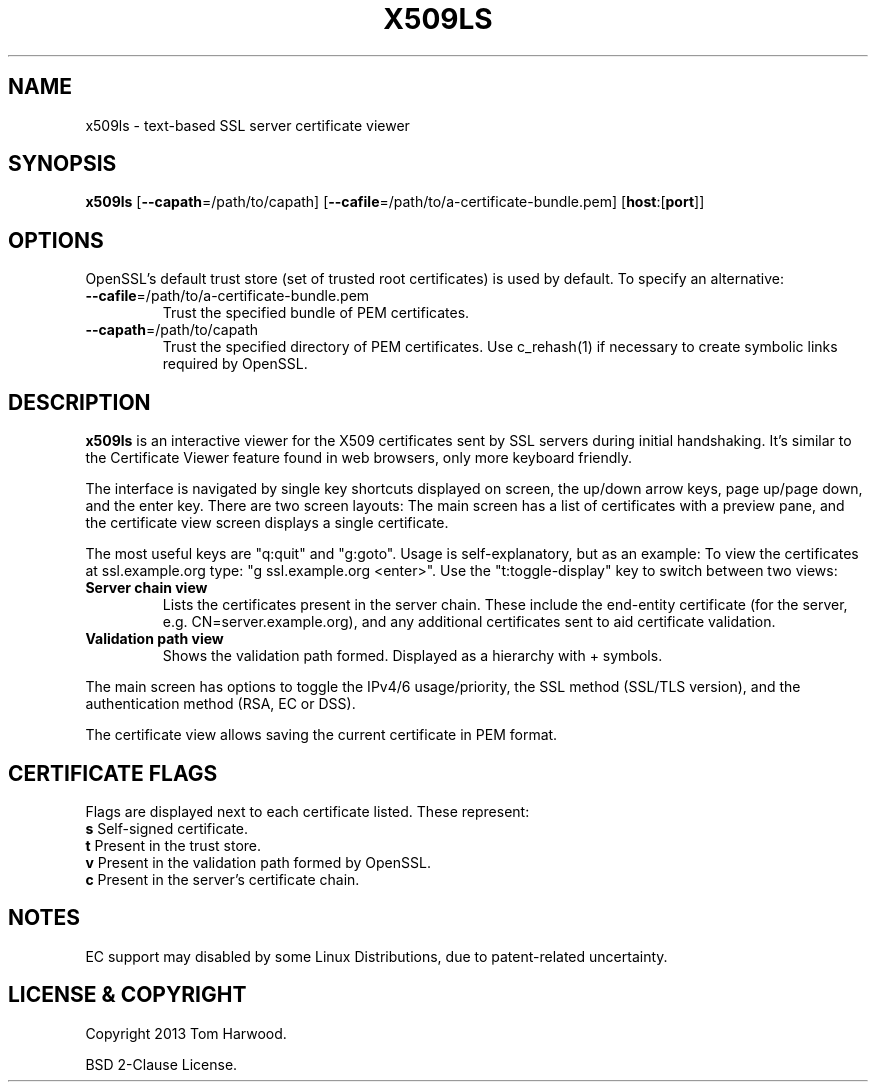.TH X509LS "1" "July 2013" "X509LS" "User Commands"

.SH NAME
x509ls \- text-based SSL server certificate viewer

.SH SYNOPSIS
\fBx509ls\fR [\fB\-\-capath\fR=/path/to/capath] [\fB\-\-cafile\fR=/path/to/a-certificate-bundle.pem] [\fBhost\fR:[\fBport\fR]]

.SH OPTIONS
.PP
OpenSSL's default trust store (set of trusted root certificates) is used by
default. To specify an alternative:

.TP
\fB\-\-cafile\fR=/path/to/a-certificate-bundle.pem
Trust the specified bundle of PEM certificates.

.TP
\fB\-\-capath\fR=/path/to/capath
Trust the specified directory of PEM certificates. Use c_rehash(1) if necessary
to create symbolic links required by OpenSSL.

.SH DESCRIPTION
\fBx509ls\fR is an interactive viewer for the X509 certificates sent by SSL
servers during initial handshaking. It's similar to the Certificate Viewer
feature found in web browsers, only more keyboard friendly.

The interface is navigated by single key shortcuts displayed on screen, the
up/down arrow keys, page up/page down, and the enter key. There are two screen
layouts: The main screen has a list of certificates with a preview pane, and the
certificate view screen displays a single certificate.

The most useful keys are "q:quit" and "g:goto". Usage is self-explanatory, but
as an example: To view the certificates at ssl.example.org type: "g
ssl.example.org <enter>". Use the "t:toggle-display" key to switch between two
views:

.TP
\fBServer chain view\fR
Lists the certificates present in the server chain. These include the end-entity
certificate (for the server, e.g. CN=server.example.org), and any additional
certificates sent to aid certificate validation.

.TP
\fBValidation path view\fR
Shows the validation path formed. Displayed as a hierarchy with + symbols.

.PP
The main screen has options to toggle the IPv4/6 usage/priority, the SSL method
(SSL/TLS version), and the authentication method (RSA, EC or DSS).

The certificate view allows saving the current certificate in PEM format.

.SH CERTIFICATE FLAGS
.PP
Flags are displayed next to each certificate listed. These represent:

.TP
\fBs\fR Self-signed certificate.

.TP
\fBt\fR Present in the trust store.

.TP
\fBv\fR Present in the validation path formed by OpenSSL.

.TP
\fBc\fR Present in the server's certificate chain.


.SH NOTES
.PP
EC support may disabled by some Linux Distributions, due to
patent-related uncertainty.

.SH LICENSE & COPYRIGHT
Copyright 2013 Tom Harwood.

.PP
BSD 2-Clause License.

